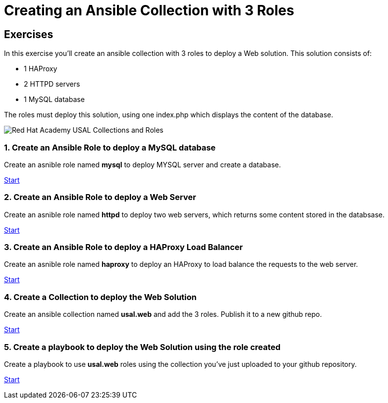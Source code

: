 = Creating an Ansible Collection with 3 Roles

[.tiles.browse]
== Exercises

In this exercise you'll create an ansible collection with 3 roles to deploy a Web solution. This solution consists of:

- 1 HAProxy
- 2 HTTPD servers
- 1 MySQL database

The roles must deploy this solution, using one index.php which displays the content of the database.

image::Red_Hat_Academy_USAL_Collections_and_Roles.png[]

=== 1. Create an Ansible Role to deploy a MySQL database

Create an asnible role named **mysql** to deploy MYSQL server and create a database.

xref:01-role-mysql.adoc[Start]

=== 2. Create an Ansible Role to deploy a Web Server

Create an asnible role named **httpd**  to deploy two web servers, which returns some content stored in the databsase.

xref:02-role-httpd.adoc[Start]

=== 3. Create an Ansible Role to deploy a HAProxy Load Balancer

Create an asnible role named **haproxy** to deploy an HAProxy to load balance the requests to the web server.

xref:03-role-haproxy.adoc[Start]

=== 4. Create a Collection to deploy the Web Solution

Create an ansible collection named **usal.web** and add the 3 roles. Publish it to a new github repo. 

xref:04-collection-web.adoc[Start]

=== 5. Create a playbook to deploy the Web Solution using the role created

Create a playbook to use **usal.web** roles using the collection you've just uploaded to your github repository.

xref:05-playbook.adoc[Start]
